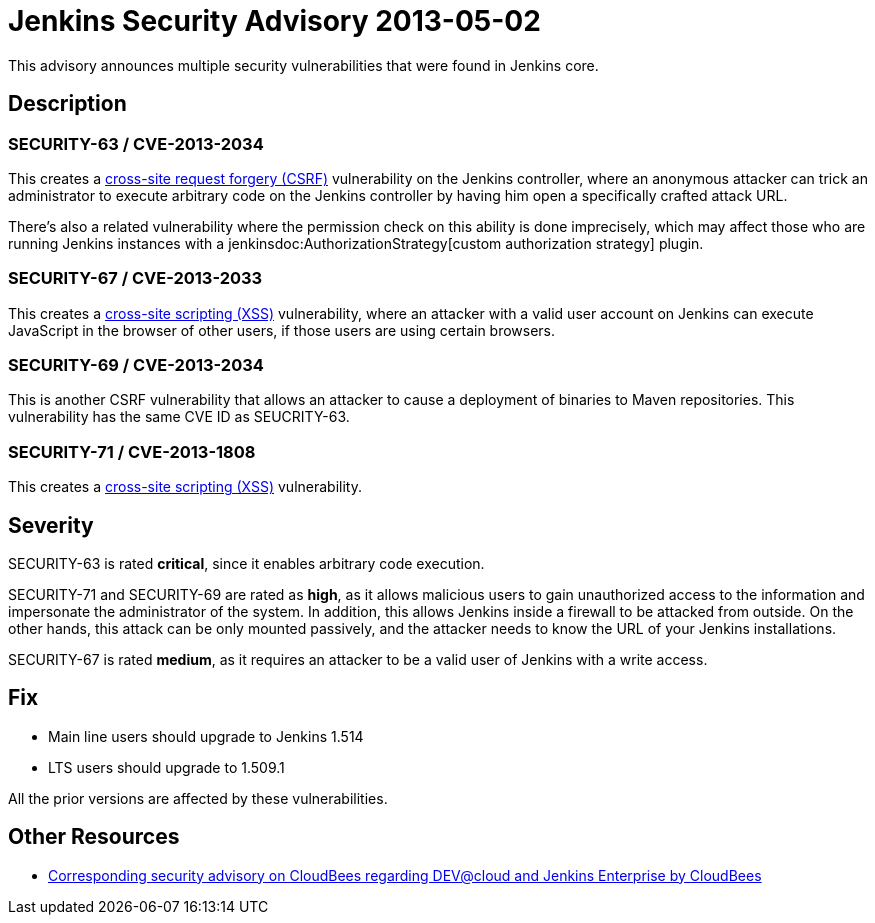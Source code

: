 = Jenkins Security Advisory 2013-05-02
:kind: core

This advisory announces multiple security vulnerabilities that were found in Jenkins core.


== Description

=== SECURITY-63 / CVE-2013-2034

This creates a link:https://owasp.org/www-community/attacks/csrf[cross-site request forgery (CSRF)] vulnerability on the Jenkins controller, where an anonymous attacker can trick an administrator to execute arbitrary code on the Jenkins controller by having him open a specifically crafted attack URL.

There's also a related vulnerability where the permission check on this ability is done imprecisely, which may affect those who are running Jenkins instances with a jenkinsdoc:AuthorizationStrategy[custom authorization strategy] plugin.

=== SECURITY-67 / CVE-2013-2033

This creates a link:https://owasp.org/www-community/attacks/xss/[cross-site scripting (XSS)] vulnerability, where an attacker with a valid user account on Jenkins can execute JavaScript in the browser of other users, if those users are using certain browsers.

=== SECURITY-69 / CVE-2013-2034

This is another CSRF vulnerability that allows an attacker to cause a deployment of binaries to Maven repositories. This vulnerability has the same CVE ID as SEUCRITY-63.

=== SECURITY-71 / CVE-2013-1808

This creates a link:https://owasp.org/www-community/attacks/xss/[cross-site scripting (XSS)] vulnerability.


== Severity

SECURITY-63 is rated *critical*, since it enables arbitrary code execution.

SECURITY-71 and SECURITY-69 are rated as *high*, as it allows malicious users to gain unauthorized access to the information and impersonate the administrator of the system. In addition, this allows Jenkins inside a firewall to be attacked from outside. On the other hands, this attack can be only mounted passively, and the attacker needs to know the URL of your Jenkins installations.

SECURITY-67 is rated *medium*, as it requires an attacker to be a valid user of Jenkins with a write access.

== Fix

* Main line users should upgrade to Jenkins 1.514
* LTS users should upgrade to 1.509.1

All the prior versions are affected by these vulnerabilities.

== Other Resources

* link:https://www.cloudbees.com/jenkins-advisory/jenkins-security-advisory-2013-05-02.cb[Corresponding security advisory on CloudBees regarding DEV@cloud and Jenkins Enterprise by CloudBees]
